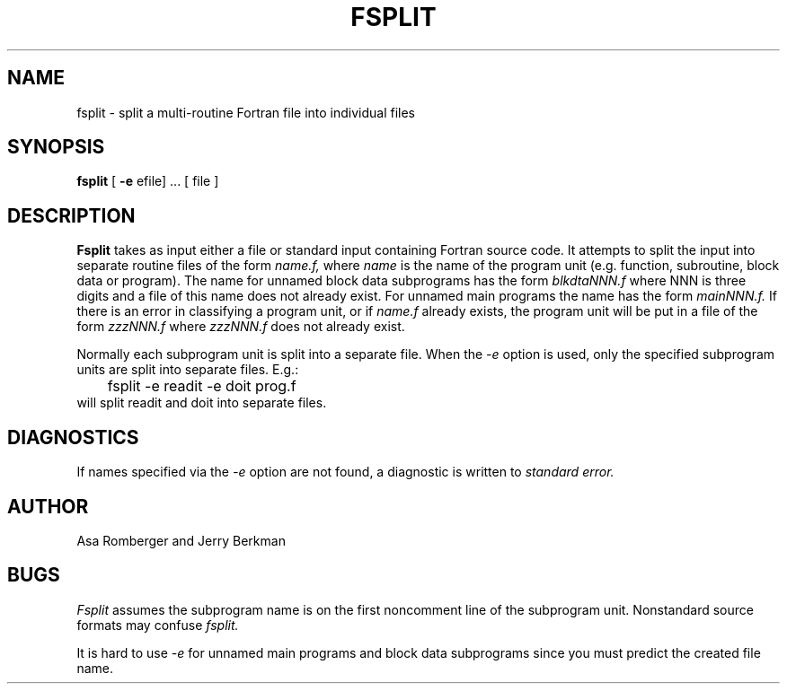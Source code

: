 .TH FSPLIT 1 "2 May 1983"
.UC 4
.SH NAME
fsplit \- split a multi-routine Fortran file into individual files
.SH SYNOPSIS
.B fsplit
[ 
.B -e 
efile] ... [ file ]
.SH DESCRIPTION
.B Fsplit
takes as input either a file or standard input containing Fortran source code.
It attempts to split the input into separate routine files of the
form
.I name.f,
where
.I name
is the name of the program unit (e.g. function, subroutine, block data or
program).  The name for unnamed block data subprograms has the form
.I blkdtaNNN.f
where NNN is three digits and a file of this name does not already exist.
For unnamed main programs the name has the form
.I mainNNN.f.
If there is an error in classifying a program unit, or if
.I name.f
already exists,
the program unit will be put in a file of the form 
.I zzzNNN.f
where 
.I zzzNNN.f 
does not already exist.
.PP
Normally each subprogram unit is split into a separate file.  When the
.I -e
option is used, only the specified subprogram units are split into separate
files.  E.g.:
.nf
	fsplit -e readit -e doit prog.f
.fi
will split readit and doit into separate files.
.SH DIAGNOSTICS
If names specified via the 
.I -e
option are not found, a diagnostic is written to 
.I standard 
.I error.
.SH AUTHOR
Asa Romberger and Jerry Berkman
.SH BUGS
.I Fsplit
assumes the subprogram name is on the first noncomment line of the subprogram
unit.  Nonstandard source formats may confuse 
.I fsplit.
.PP
It is hard to use 
.I -e
for unnamed main programs and block data subprograms since you must 
predict the created file name.
